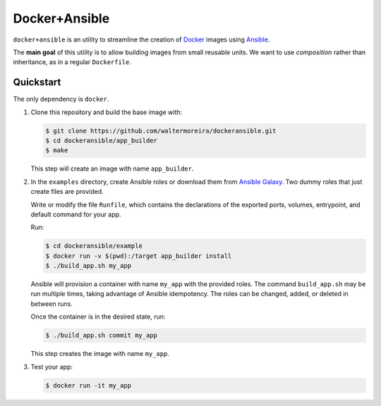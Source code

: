 ==============
Docker+Ansible
==============

``docker+ansible`` is an utility to streamline the creation of Docker_
images using Ansible_.

The **main goal** of this utility is to allow building images from
small reusable units.  We want to use *composition* rather than
inheritance, as in a regular ``Dockerfile``.


Quickstart
==========

The only dependency is ``docker``.

1. Clone this repository and build the base image with:

   .. code-block:: bash

       $ git clone https://github.com/waltermoreira/dockeransible.git
       $ cd dockeransible/app_builder
       $ make

   This step will create an image with name ``app_builder``.

2. In the ``examples`` directory, create Ansible roles or download
   them from `Ansible Galaxy`_.  Two dummy roles that just create
   files are provided.

   Write or modify the file ``Runfile``, which contains the
   declarations of the exported ports, volumes, entrypoint, and
   default command for your app.

   Run:

   .. code-block:: bash

       $ cd dockeransible/example
       $ docker run -v $(pwd):/target app_builder install
       $ ./build_app.sh my_app

   Ansible will provision a container with name ``my_app`` with the
   provided roles.  The command ``build_app.sh`` may be run multiple
   times, taking advantage of Ansible idempotency. The roles can be
   changed, added, or deleted in between runs.

   Once the container is in the desired state, run:

   .. code-block:: bash

       $ ./build_app.sh commit my_app

   This step creates the image with name ``my_app``.

3. Test your app:

   .. code-block:: bash

       $ docker run -it my_app


.. _Docker: docker.com
.. _Ansible: ansible.com
.. _Ansible Galaxy: galaxy.ansible.com
